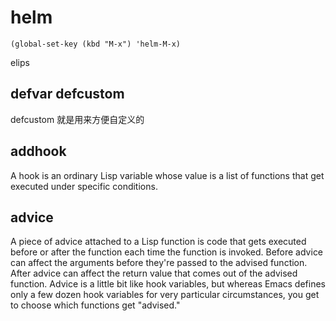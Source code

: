 * helm

#+BEGIN_SRC elips
(global-set-key (kbd "M-x") 'helm-M-x)
#+END_SRC elips

** defvar defcustom

defcustom 就是用来方便自定义的

** addhook

A hook is an ordinary Lisp variable whose value is a list of functions that get executed under specific conditions.

** advice

A piece of advice attached to a Lisp function is code that gets executed before or after the function each time the function is invoked. Before advice can affect the arguments before they're passed to the advised function. After advice can affect the return value that comes out of the advised function. Advice is a little bit like hook variables, but whereas Emacs defines only a few dozen hook variables for very particular circumstances, you get to choose which functions get "advised."
